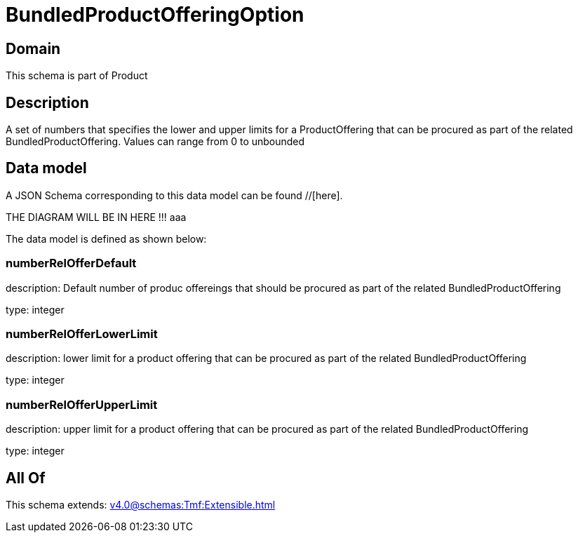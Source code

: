 = BundledProductOfferingOption

[#domain]
== Domain

This schema is part of Product

[#description]
== Description
A set of numbers that specifies the lower and upper limits for a ProductOffering that can be procured as part of the related BundledProductOffering. Values can range from 0 to unbounded


[#data_model]
== Data model

A JSON Schema corresponding to this data model can be found //[here].

THE DIAGRAM WILL BE IN HERE !!!
aaa

The data model is defined as shown below:


=== numberRelOfferDefault
description: Default number of produc offereings that should be procured as part of the related BundledProductOffering

type: integer


=== numberRelOfferLowerLimit
description: lower limit for a product offering that can be procured as part of the related BundledProductOffering

type: integer


=== numberRelOfferUpperLimit
description: upper limit for a product offering that can be procured as part of the related BundledProductOffering

type: integer


[#all_of]
== All Of

This schema extends: xref:v4.0@schemas:Tmf:Extensible.adoc[]
